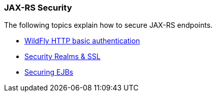### JAX-RS Security

The following topics explain how to secure JAX-RS endpoints.

* https://docs.jboss.org/author/display/WFLY8/Authentication[WildFly HTTP basic authentication,window=_blank]
* https://docs.jboss.org/author/display/WFLY8/Security+Realms[Security Realms & SSL,window=_blank]
* https://docs.jboss.org/author/display/WFLY8/Securing+EJBs[Securing EJBs,window=_blank]



